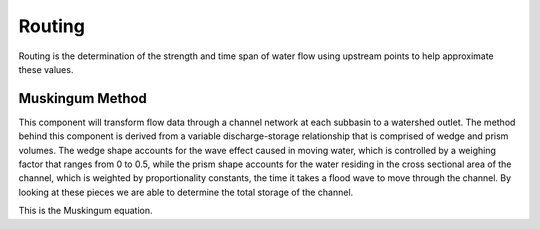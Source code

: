.. index:: Routing


.. role:: raw-latex(raw)
    :format: latex html

.. raw:: html

	<script type="text/javascript" src="http://cdn.mathjax.org/mathjax/latest/MathJax.js?config=TeX-AMS-MML_HTMLorMML"> </script>


Routing
=======

Routing is the determination of the strength and time span of water flow using upstream points to help approximate these values.

Muskingum Method
----------------

This component will transform flow data through a channel network at each subbasin to a watershed outlet.  The method behind this component is derived from a variable discharge-storage relationship that is comprised of wedge and prism volumes.  The wedge shape accounts for the wave effect caused in moving water, which is controlled by a weighing factor that ranges from 0 to 0.5, while the prism shape accounts for the water residing in the cross sectional area of the channel, which is weighted by proportionality constants, the time it takes a flood wave to move through the channel.  By looking at these pieces we are able to determine the total storage of the channel.

This is the Muskingum equation.

.. raw:: latex html

	\[S_{j+1}-S_j = \frac{I_j+I_{j+1}}{2}\Delta t-\frac{Q_j+Q_{j+1}}{2}\Delta t\]